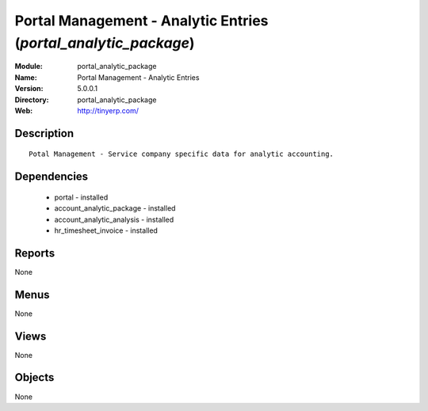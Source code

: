 
.. module:: portal_analytic_package
    :synopsis: Portal Management - Analytic Entries
    :noindex:
.. 

Portal Management - Analytic Entries (*portal_analytic_package*)
================================================================
:Module: portal_analytic_package
:Name: Portal Management - Analytic Entries
:Version: 5.0.0.1
:Directory: portal_analytic_package
:Web: http://tinyerp.com/

Description
-----------

::

  Potal Management - Service company specific data for analytic accounting.

Dependencies
------------

 * portal - installed
 * account_analytic_package - installed
 * account_analytic_analysis - installed
 * hr_timesheet_invoice - installed

Reports
-------

None


Menus
-------


None


Views
-----


None



Objects
-------

None
